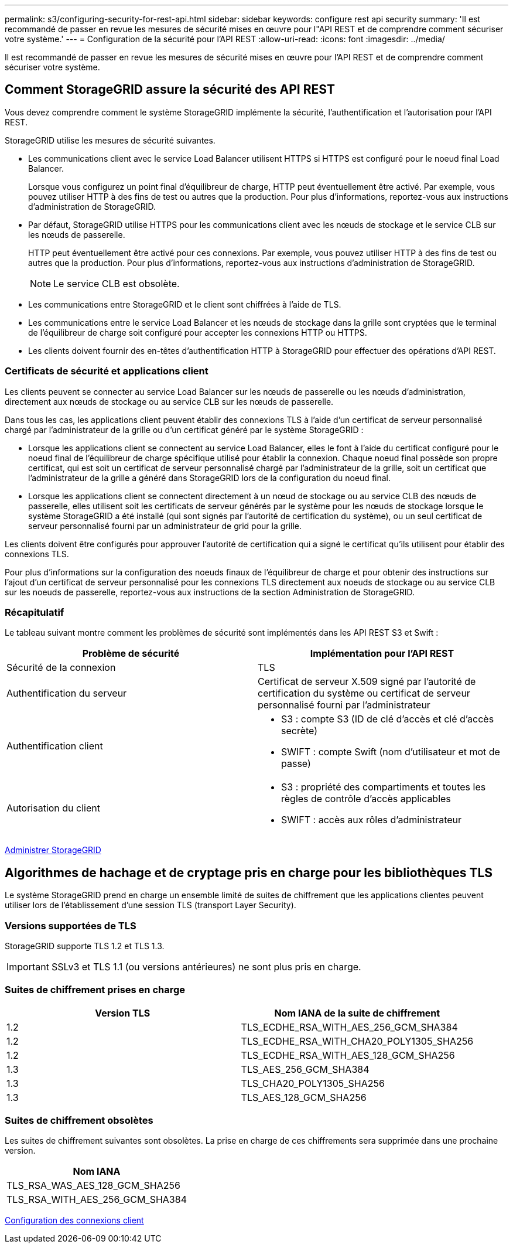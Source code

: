 ---
permalink: s3/configuring-security-for-rest-api.html 
sidebar: sidebar 
keywords: configure rest api security 
summary: 'Il est recommandé de passer en revue les mesures de sécurité mises en œuvre pour l"API REST et de comprendre comment sécuriser votre système.' 
---
= Configuration de la sécurité pour l'API REST
:allow-uri-read: 
:icons: font
:imagesdir: ../media/


[role="lead"]
Il est recommandé de passer en revue les mesures de sécurité mises en œuvre pour l'API REST et de comprendre comment sécuriser votre système.



== Comment StorageGRID assure la sécurité des API REST

Vous devez comprendre comment le système StorageGRID implémente la sécurité, l'authentification et l'autorisation pour l'API REST.

StorageGRID utilise les mesures de sécurité suivantes.

* Les communications client avec le service Load Balancer utilisent HTTPS si HTTPS est configuré pour le noeud final Load Balancer.
+
Lorsque vous configurez un point final d'équilibreur de charge, HTTP peut éventuellement être activé. Par exemple, vous pouvez utiliser HTTP à des fins de test ou autres que la production. Pour plus d'informations, reportez-vous aux instructions d'administration de StorageGRID.

* Par défaut, StorageGRID utilise HTTPS pour les communications client avec les nœuds de stockage et le service CLB sur les nœuds de passerelle.
+
HTTP peut éventuellement être activé pour ces connexions. Par exemple, vous pouvez utiliser HTTP à des fins de test ou autres que la production. Pour plus d'informations, reportez-vous aux instructions d'administration de StorageGRID.

+

NOTE: Le service CLB est obsolète.

* Les communications entre StorageGRID et le client sont chiffrées à l'aide de TLS.
* Les communications entre le service Load Balancer et les nœuds de stockage dans la grille sont cryptées que le terminal de l'équilibreur de charge soit configuré pour accepter les connexions HTTP ou HTTPS.
* Les clients doivent fournir des en-têtes d'authentification HTTP à StorageGRID pour effectuer des opérations d'API REST.




=== Certificats de sécurité et applications client

Les clients peuvent se connecter au service Load Balancer sur les nœuds de passerelle ou les nœuds d'administration, directement aux nœuds de stockage ou au service CLB sur les nœuds de passerelle.

Dans tous les cas, les applications client peuvent établir des connexions TLS à l'aide d'un certificat de serveur personnalisé chargé par l'administrateur de la grille ou d'un certificat généré par le système StorageGRID :

* Lorsque les applications client se connectent au service Load Balancer, elles le font à l'aide du certificat configuré pour le noeud final de l'équilibreur de charge spécifique utilisé pour établir la connexion. Chaque noeud final possède son propre certificat, qui est soit un certificat de serveur personnalisé chargé par l'administrateur de la grille, soit un certificat que l'administrateur de la grille a généré dans StorageGRID lors de la configuration du noeud final.
* Lorsque les applications client se connectent directement à un nœud de stockage ou au service CLB des nœuds de passerelle, elles utilisent soit les certificats de serveur générés par le système pour les nœuds de stockage lorsque le système StorageGRID a été installé (qui sont signés par l'autorité de certification du système), ou un seul certificat de serveur personnalisé fourni par un administrateur de grid pour la grille.


Les clients doivent être configurés pour approuver l'autorité de certification qui a signé le certificat qu'ils utilisent pour établir des connexions TLS.

Pour plus d'informations sur la configuration des noeuds finaux de l'équilibreur de charge et pour obtenir des instructions sur l'ajout d'un certificat de serveur personnalisé pour les connexions TLS directement aux noeuds de stockage ou au service CLB sur les noeuds de passerelle, reportez-vous aux instructions de la section Administration de StorageGRID.



=== Récapitulatif

Le tableau suivant montre comment les problèmes de sécurité sont implémentés dans les API REST S3 et Swift :

|===
| Problème de sécurité | Implémentation pour l'API REST 


 a| 
Sécurité de la connexion
 a| 
TLS



 a| 
Authentification du serveur
 a| 
Certificat de serveur X.509 signé par l'autorité de certification du système ou certificat de serveur personnalisé fourni par l'administrateur



 a| 
Authentification client
 a| 
* S3 : compte S3 (ID de clé d'accès et clé d'accès secrète)
* SWIFT : compte Swift (nom d'utilisateur et mot de passe)




 a| 
Autorisation du client
 a| 
* S3 : propriété des compartiments et toutes les règles de contrôle d'accès applicables
* SWIFT : accès aux rôles d'administrateur


|===
xref:../admin/index.adoc[Administrer StorageGRID]



== Algorithmes de hachage et de cryptage pris en charge pour les bibliothèques TLS

Le système StorageGRID prend en charge un ensemble limité de suites de chiffrement que les applications clientes peuvent utiliser lors de l'établissement d'une session TLS (transport Layer Security).



=== Versions supportées de TLS

StorageGRID supporte TLS 1.2 et TLS 1.3.


IMPORTANT: SSLv3 et TLS 1.1 (ou versions antérieures) ne sont plus pris en charge.



=== Suites de chiffrement prises en charge

|===
| Version TLS | Nom IANA de la suite de chiffrement 


 a| 
1.2
 a| 
TLS_ECDHE_RSA_WITH_AES_256_GCM_SHA384



 a| 
1.2
 a| 
TLS_ECDHE_RSA_WITH_CHA20_POLY1305_SHA256



 a| 
1.2
 a| 
TLS_ECDHE_RSA_WITH_AES_128_GCM_SHA256



 a| 
1.3
 a| 
TLS_AES_256_GCM_SHA384



 a| 
1.3
 a| 
TLS_CHA20_POLY1305_SHA256



 a| 
1.3
 a| 
TLS_AES_128_GCM_SHA256

|===


=== Suites de chiffrement obsolètes

Les suites de chiffrement suivantes sont obsolètes. La prise en charge de ces chiffrements sera supprimée dans une prochaine version.

|===
| Nom IANA 


 a| 
TLS_RSA_WAS_AES_128_GCM_SHA256



 a| 
TLS_RSA_WITH_AES_256_GCM_SHA384

|===
xref:configuring-tenant-accounts-and-connections.adoc[Configuration des connexions client]
